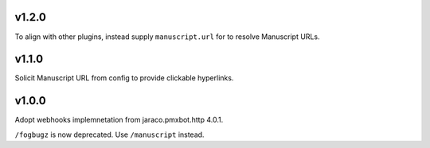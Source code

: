 v1.2.0
======

To align with other plugins, instead supply ``manuscript.url``
for to resolve Manuscript URLs.

v1.1.0
======

Solicit Manuscript URL from config to provide clickable hyperlinks.

v1.0.0
======

Adopt webhooks implemnetation from jaraco.pmxbot.http 4.0.1.

``/fogbugz`` is now deprecated. Use ``/manuscript`` instead.
